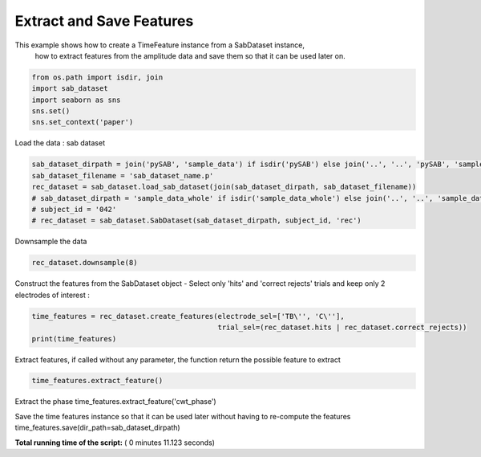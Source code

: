 

.. _sphx_glr_auto_examples_Time_Features_examples_plot_extract_and_save_features.py:


============================================
         Extract and Save Features
============================================

This example shows how to create a TimeFeature instance from a SabDataset instance,
 how to extract features from the amplitude data and save them so that it can be used later on.




.. code-block:: python


    from os.path import isdir, join
    import sab_dataset
    import seaborn as sns
    sns.set()
    sns.set_context('paper')







Load the data : sab dataset



.. code-block:: python

    sab_dataset_dirpath = join('pySAB', 'sample_data') if isdir('pySAB') else join('..', '..', 'pySAB', 'sample_data')
    sab_dataset_filename = 'sab_dataset_name.p'
    rec_dataset = sab_dataset.load_sab_dataset(join(sab_dataset_dirpath, sab_dataset_filename))
    # sab_dataset_dirpath = 'sample_data_whole' if isdir('sample_data_whole') else join('..', '..', 'sample_data_whole')
    # subject_id = '042'
    # rec_dataset = sab_dataset.SabDataset(sab_dataset_dirpath, subject_id, 'rec')







Downsample the data



.. code-block:: python

    rec_dataset.downsample(8)





.. rst-class:: sphx-glr-script-out

 Out::

    New sampling rate is 256.0


Construct the features from the SabDataset object - Select only 'hits' and 'correct rejects' trials and keep only
2 electrodes of interest :



.. code-block:: python

    time_features = rec_dataset.create_features(electrode_sel=['TB\'', 'C\''],
                                                trial_sel=(rec_dataset.hits | rec_dataset.correct_rejects))
    print(time_features)





.. rst-class:: sphx-glr-script-out

 Out::

    Time Features subject_id_rec - 25 features, 180 time points, 356 trials
    2 labels : {1: 'Hits', 2: 'Correct rejects'}
    Feature types : Amp


Extract features, if called without any parameter, the function return the possible feature to extract



.. code-block:: python

    time_features.extract_feature()





.. rst-class:: sphx-glr-script-out

 Out::

    Possible features to compute : ['filt_bandpower', 'dwt', 'stft_bandpower', 'stft_phase', 'cwt_bandpower', 'cwt_phase', 'phase_hilbert']


Extract the phase
time_features.extract_feature('cwt_phase')


Save the time features instance so that it can be used later without having to re-compute the features
time_features.save(dir_path=sab_dataset_dirpath)


**Total running time of the script:** ( 0 minutes  11.123 seconds)



.. only :: html

 .. container:: sphx-glr-footer


  .. container:: sphx-glr-download

     :download:`Download Python source code: plot_extract_and_save_features.py <plot_extract_and_save_features.py>`



  .. container:: sphx-glr-download

     :download:`Download Jupyter notebook: plot_extract_and_save_features.ipynb <plot_extract_and_save_features.ipynb>`


.. only:: html

 .. rst-class:: sphx-glr-signature

    `Gallery generated by Sphinx-Gallery <https://sphinx-gallery.readthedocs.io>`_
